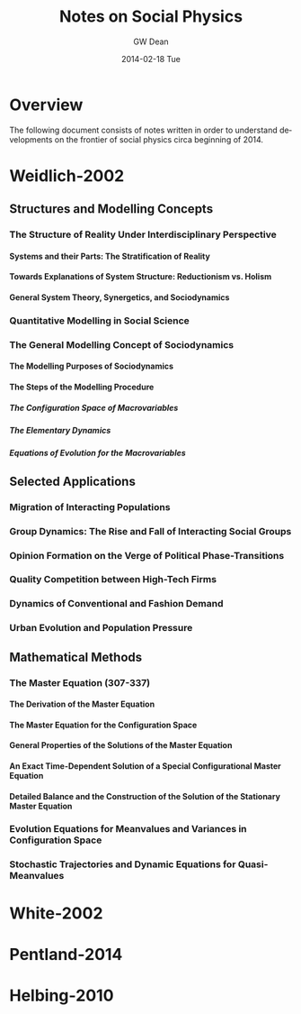 #+TITLE:     Notes on Social Physics
#+AUTHOR:    GW Dean
#+EMAIL:     gwdean@gmail.com
#+DATE:      2014-02-18 Tue
#+DESCRIPTION: 
#+KEYWORDS: 
#+LANGUAGE:  en
#+OPTIONS:   H:5 num:t toc:t \n:nil @:t ::t |:t ^:t -:t f:t *:t <:t
#+OPTIONS:   TeX:t LaTeX:nil skip:nil d:nil todo:t pri:nil tags:not-in-toc
#+INFOJS_OPT: view:nil toc:nil ltoc:t mouse:underline buttons:0 path:http://orgmode.org/org-info.js
#+EXPORT_SELECT_TAGS: export
#+EXPORT_EXCLUDE_TAGS: noexport
#+LINK_UP:   
#+LINK_HOME: 
* Overview
The following document consists of notes written in order
to understand developments on the frontier of social 
physics circa beginning of 2014.

* Weidlich-2002
** Structures and Modelling Concepts
*** The Structure of Reality Under Interdisciplinary Perspective
**** Systems and their Parts: The Stratification of Reality
**** Towards Explanations of System Structure: Reductionism vs. Holism
**** General System Theory, Synergetics, and Sociodynamics
*** Quantitative Modelling in Social Science
*** The General Modelling Concept of Sociodynamics
**** The Modelling Purposes of Sociodynamics
**** The Steps of the Modelling Procedure
***** The Configuration Space of Macrovariables
***** The Elementary Dynamics
***** Equations of Evolution for the Macrovariables
** Selected Applications
*** Migration of Interacting Populations
*** Group Dynamics: The Rise and Fall of Interacting Social Groups
*** Opinion Formation on the Verge of Political Phase-Transitions
*** Quality Competition between High-Tech Firms
*** Dynamics of Conventional and Fashion Demand
*** Urban Evolution and Population Pressure
** Mathematical Methods
*** The Master Equation (307-337)
**** The Derivation of the Master Equation
**** The Master Equation for the Configuration Space
**** General Properties of the Solutions of the Master Equation
**** An Exact Time-Dependent Solution of a Special Configurational Master Equation
**** Detailed Balance and the Construction of the Solution of the Stationary Master Equation
*** Evolution Equations for Meanvalues and Variances in Configuration Space
*** Stochastic Trajectories and Dynamic Equations for Quasi-Meanvalues
* White-2002
* Pentland-2014
* Helbing-2010
